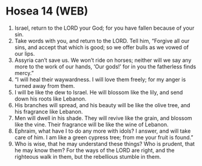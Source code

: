 * Hosea 14 (WEB)
:PROPERTIES:
:ID: WEB/28-HOS14
:END:

1. Israel, return to the LORD your God; for you have fallen because of your sin.
2. Take words with you, and return to the LORD. Tell him, “Forgive all our sins, and accept that which is good; so we offer bulls as we vowed of our lips.
3. Assyria can’t save us. We won’t ride on horses; neither will we say any more to the work of our hands, ‘Our gods!’ for in you the fatherless finds mercy.”
4. “I will heal their waywardness. I will love them freely; for my anger is turned away from them.
5. I will be like the dew to Israel. He will blossom like the lily, and send down his roots like Lebanon.
6. His branches will spread, and his beauty will be like the olive tree, and his fragrance like Lebanon.
7. Men will dwell in his shade. They will revive like the grain, and blossom like the vine. Their fragrance will be like the wine of Lebanon.
8. Ephraim, what have I to do any more with idols? I answer, and will take care of him. I am like a green cypress tree; from me your fruit is found.”
9. Who is wise, that he may understand these things? Who is prudent, that he may know them? For the ways of the LORD are right, and the righteous walk in them, but the rebellious stumble in them.
